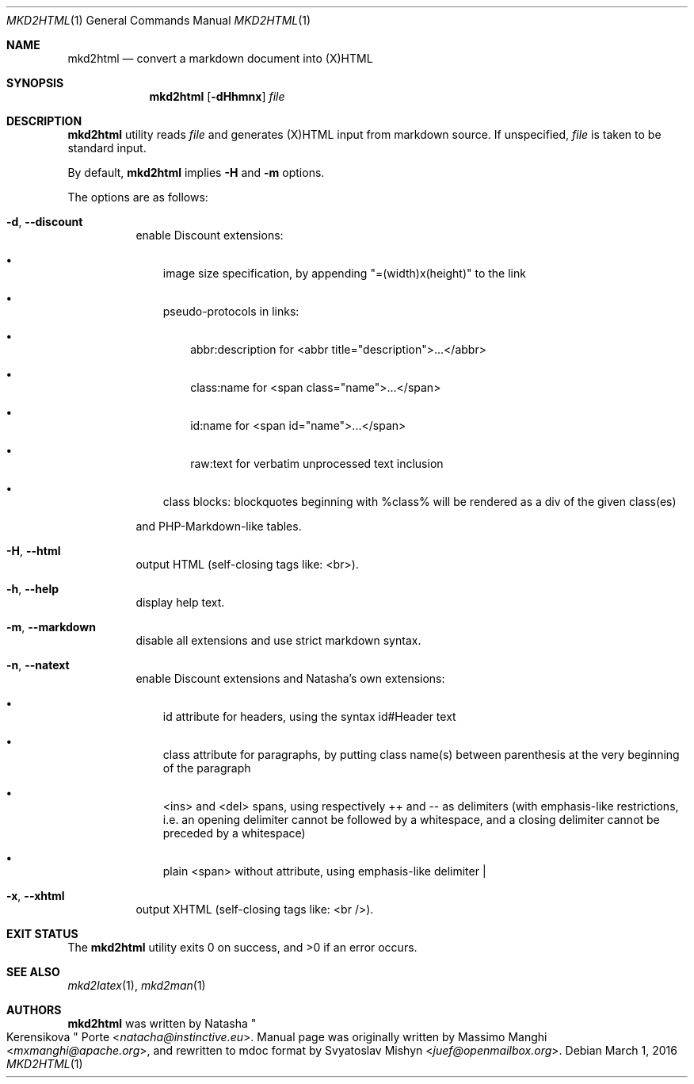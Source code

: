 .\"
.\" Copyright (c) 2009 - 2016 Natacha Porté <natacha@instinctive.eu>
.\"
.\" Permission to use, copy, modify, and distribute this software for any
.\" purpose with or without fee is hereby granted, provided that the above
.\" copyright notice and this permission notice appear in all copies.
.\"
.\" THE SOFTWARE IS PROVIDED "AS IS" AND THE AUTHOR DISCLAIMS ALL WARRANTIES
.\" WITH REGARD TO THIS SOFTWARE INCLUDING ALL IMPLIED WARRANTIES OF
.\" MERCHANTABILITY AND FITNESS. IN NO EVENT SHALL THE AUTHOR BE LIABLE FOR
.\" ANY SPECIAL, DIRECT, INDIRECT, OR CONSEQUENTIAL DAMAGES OR ANY DAMAGES
.\" WHATSOEVER RESULTING FROM LOSS OF USE, DATA OR PROFITS, WHETHER IN AN
.\" ACTION OF CONTRACT, NEGLIGENCE OR OTHER TORTIOUS ACTION, ARISING OUT OF
.\" OR IN CONNECTION WITH THE USE OR PERFORMANCE OF THIS SOFTWARE.
.\"
.Dd March 1, 2016
.Dt MKD2HTML 1
.Os
.Sh NAME
.Nm mkd2html
.Nd convert a markdown document into (X)HTML
.Sh SYNOPSIS
.Nm
.Op Fl dHhmnx
.Ar file
.Sh DESCRIPTION
.Nm
utility reads
.Ar file
and generates (X)HTML input from markdown source.
If unspecified,
.Ar file
is taken to be standard input.
.Pp
By default,
.Nm
implies
.Fl H
and
.Fl m
options.
.Pp
The options are as follows:
.Bl -tag -width Ds
.It Fl d , Fl Fl discount
enable Discount extensions:
.Bl -bullet -width 1m
.It
image size specification, by appending "=(width)x(height)" to the link
.It
pseudo-protocols in links:
.Bl -bullet -width 1m
.It
abbr:description for <abbr title="description">...</abbr>
.It
class:name for <span class="name">...</span>
.It
id:name for <span id="name">...</span>
.It
raw:text for verbatim unprocessed text inclusion
.El
.It
class blocks: blockquotes beginning with %class% will be rendered as a div of
the given class(es)
.El
.Pp
and PHP-Markdown-like tables.
.It Fl H , Fl Fl html
output HTML (self-closing tags like: <br>).
.It Fl h , Fl Fl help
display help text.
.It Fl m , Fl Fl markdown
disable all extensions and use strict markdown syntax.
.It Fl n , Fl Fl natext
enable Discount extensions and Natasha's own extensions:
.Bl -bullet -width 1m
.It
id attribute for headers, using the syntax id#Header text
.It
class attribute for paragraphs, by putting class name(s) between parenthesis
at the very beginning of the paragraph
.It
<ins> and <del> spans, using respectively ++ and -- as delimiters (with
emphasis-like restrictions, i.e. an opening delimiter cannot be followed by a
whitespace, and a closing delimiter cannot be preceded by a whitespace)
.It
plain <span> without attribute, using emphasis-like delimiter |
.El
.It Fl x , Fl Fl xhtml
output XHTML (self-closing tags like: <br />).
.El
.Sh EXIT STATUS
.Ex -std
.Sh SEE ALSO
.Xr mkd2latex 1 ,
.Xr mkd2man 1
.Sh AUTHORS
.An -nosplit
.Nm
was written by
.An Natasha Qo Kerensikova Qc Porte Aq Mt natacha@instinctive.eu .
Manual page was originally written by
.An Massimo Manghi Aq Mt mxmanghi@apache.org ,
and rewritten to mdoc format by
.An Svyatoslav Mishyn Aq Mt juef@openmailbox.org .
